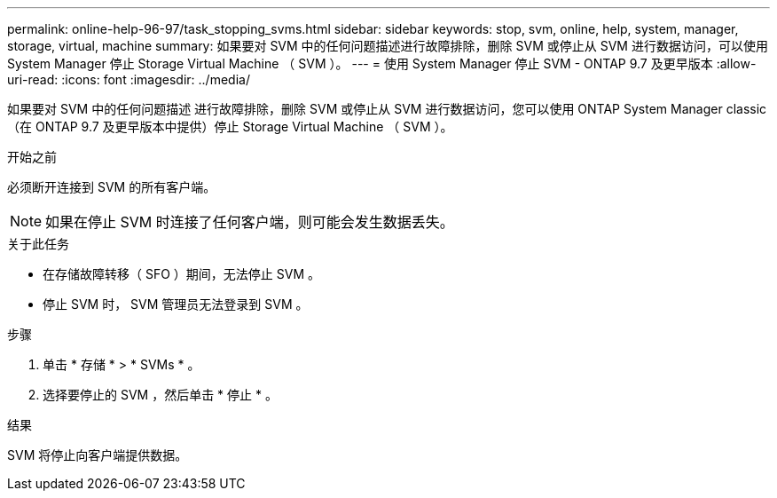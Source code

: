 ---
permalink: online-help-96-97/task_stopping_svms.html 
sidebar: sidebar 
keywords: stop, svm, online, help, system, manager, storage, virtual, machine 
summary: 如果要对 SVM 中的任何问题描述进行故障排除，删除 SVM 或停止从 SVM 进行数据访问，可以使用 System Manager 停止 Storage Virtual Machine （ SVM ）。 
---
= 使用 System Manager 停止 SVM - ONTAP 9.7 及更早版本
:allow-uri-read: 
:icons: font
:imagesdir: ../media/


[role="lead"]
如果要对 SVM 中的任何问题描述 进行故障排除，删除 SVM 或停止从 SVM 进行数据访问，您可以使用 ONTAP System Manager classic （在 ONTAP 9.7 及更早版本中提供）停止 Storage Virtual Machine （ SVM ）。

.开始之前
必须断开连接到 SVM 的所有客户端。

[NOTE]
====
如果在停止 SVM 时连接了任何客户端，则可能会发生数据丢失。

====
.关于此任务
* 在存储故障转移（ SFO ）期间，无法停止 SVM 。
* 停止 SVM 时， SVM 管理员无法登录到 SVM 。


.步骤
. 单击 * 存储 * > * SVMs * 。
. 选择要停止的 SVM ，然后单击 * 停止 * 。


.结果
SVM 将停止向客户端提供数据。
